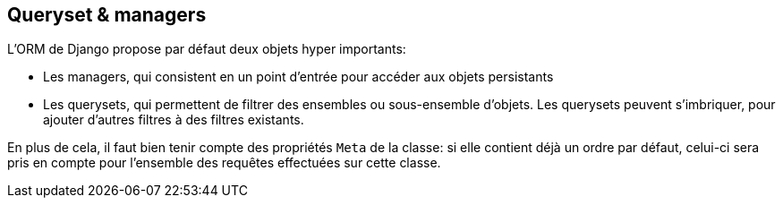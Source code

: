 == Queryset & managers

L'ORM de Django propose par défaut deux objets hyper importants: 

* Les managers, qui consistent en un point d'entrée pour accéder aux objets persistants
* Les querysets, qui permettent de filtrer des ensembles ou sous-ensemble d'objets. Les querysets peuvent s'imbriquer, pour ajouter
d'autres filtres à des filtres existants.

En plus de cela, il faut bien tenir compte des propriétés `Meta` de la classe: si elle contient déjà un ordre par défaut, celui-ci
sera pris en compte pour l'ensemble des requêtes effectuées sur cette classe.
